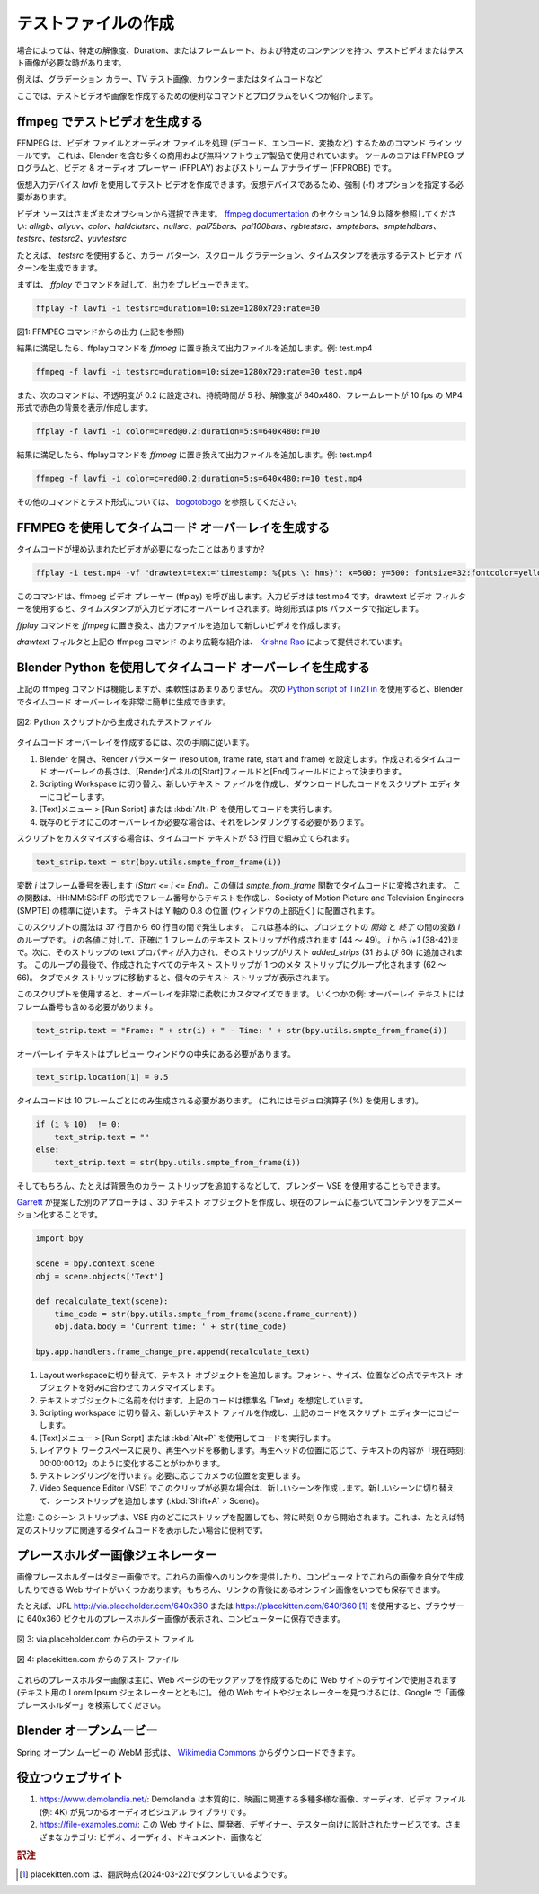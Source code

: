
.. Creating test files
テストファイルの作成
-------------------

.. Sometimes you need a test video or test image with a specific resolution, duration or framerate and specific content, e.g. gradient color, TV test image, counter or time code. Here are some useful commands and programs to create test videos and images.

場合によっては、特定の解像度、Duration、またはフレームレート、および特定のコンテンツを持つ、テストビデオまたはテスト画像が必要な時があります。

例えば、グラデーション カラー、TV テスト画像、カウンターまたはタイムコードなど

ここでは、テストビデオや画像を作成するための便利なコマンドとプログラムをいくつか紹介します。


.. **A. Generate test video with ffmpeg**
ffmpeg でテストビデオを生成する
^^^^

..
 FFMPEG is a command line tool for handling (decode, encode, convert, ...) video and audio files.
 It is used by many commercial and free software products, including Blender.
 The core is the FFMPEG program, together with a video & audio player
 (FFPLAY) and a stream analyzer (FFPROBE).
..

FFMPEG は、ビデオ ファイルとオーディオ ファイルを処理 (デコード、エンコード、変換など) するためのコマンド ライン ツールです。
これは、Blender を含む多くの商用および無料ソフトウェア製品で使用されています。
ツールのコアは FFMPEG プログラムと、ビデオ & オーディオ プレーヤー (FFPLAY) およびストリーム アナライザー (FFPROBE) です。

..
  You can create a test video with the virtual input device *lavfi*.
  Because it's a virtual device, you need to specify the force (-f) option.
..

仮想入力デバイス *lavfi* を使用してテスト ビデオを作成できます。仮想デバイスであるため、強制 (-f) オプションを指定する必要があります。

..
  The video source can be chosen from a variety of options;
  see `ffmpeg documentation <http://ffmpeg.org/ffmpeg-filters.html#Video-Sources>`_ under section 14.9:
  *allrgb, allyuv, color, haldclutsrc, nullsrc, pal75bars, pal100bars, rgbtestsrc, smptebars,
  smptehdbars, testsrc, testsrc2, yuvtestsrc*.
..

ビデオ ソースはさまざまなオプションから選択できます。
`ffmpeg documentation <http://ffmpeg.org/ffmpeg-filters.html#Video-Sources>`_ のセクション 14.9 以降を参照してください:
*allrgb、allyuv、color、haldclutsrc、nullsrc、pal75bars、pal100bars、rgbtestsrc、smptebars、smptehdbars、testsrc、testsrc2、yuvtestsrc*


..
  With *testsrc* for example you can generate a test video pattern,
  showing a color pattern, a scrolling gradient and a timestamp.
..
たとえば、 *testsrc* を使用すると、カラー パターン、スクロール グラデーション、タイムスタンプを表示するテスト ビデオ パターンを生成できます。

.. You can first try out the command with *ffplay* to preview the output.

まずは、 *ffplay* でコマンドを試して、出力をプレビューできます。

.. code-block::

   ffplay -f lavfi -i testsrc=duration=10:size=1280x720:rate=30

.. raw:: html

    <video width="640" height="480" src="https://www.bogotobogo.com/FFMpeg/images/test_patterns/testsrc.mp4" controls></video>

図1: FFMPEG コマンドからの出力 (上記を参照)

..
  If you are satisfied with the result,
  replace the *ffplay* command with *ffmpeg* and add the output file; eg test.mp4
..
結果に満足したら、ffplayコマンドを *ffmpeg* に置き換えて出力ファイルを追加します。例: test.mp4

.. code-block::

   ffmpeg -f lavfi -i testsrc=duration=10:size=1280x720:rate=30 test.mp4


.. The following command will show/create a red color background with opacity set to 0.2, with a duration of 5 seconds and a resolution of 640x480 with 10 a framerate of 10 fps in MP4-format.

また、次のコマンドは、不透明度が 0.2 に設定され、持続時間が 5 秒、解像度が 640x480、フレームレートが 10 fps の MP4 形式で赤色の背景を表示/作成します。

.. code-block::

    ffplay -f lavfi -i color=c=red@0.2:duration=5:s=640x480:r=10


結果に満足したら、ffplayコマンドを *ffmpeg* に置き換えて出力ファイルを追加します。例: test.mp4

.. code-block::

    ffmpeg -f lavfi -i color=c=red@0.2:duration=5:s=640x480:r=10 test.mp4


..
  More commands and test formats can be found at
  `bogotobogo <https://www.bogotobogo.com/FFMpeg/ffmpeg_video_test_patterns_src.php>`_.
..

その他のコマンドとテスト形式については、 `bogotobogo <https://www.bogotobogo.com/FFMpeg/ffmpeg_video_test_patterns_src.php>`_ を参照してください。

.. **B. Generate a timecode overlay with FFMPEG**
FFMPEG を使用してタイムコード オーバーレイを生成する
^^^^^^^^

.. Did you ever needed a video with the timecode embedded?

タイムコードが埋め込まれたビデオが必要になったことはありますか?

.. code-block::

    ffplay -i test.mp4 -vf "drawtext=text='timestamp: %{pts \: hms}': x=500: y=500: fontsize=32:fontcolor=yellow@0.9: box=1: boxcolor=black@0.6"

..
  This command will invoke the ffmpeg video player (ffplay).
  The input video is test.mp4. With the drawtext video filter,
  the timestamp is overlaid on the input video. The time format is specified with the pts parameter.
..

このコマンドは、ffmpeg ビデオ プレーヤー (ffplay) を呼び出します。入力ビデオは test.mp4 です。drawtext ビデオ フィルターを使用すると、タイムスタンプが入力ビデオにオーバーレイされます。時刻形式は pts パラメータで指定します。

.. Replace the *ffplay*command with *ffmpeg* and add a output file to create a new video.

*ffplay* コマンドを *ffmpeg* に置き換え、出力ファイルを追加して新しいビデオを作成します。

..
  A more extensive introduction to the `drawtext` filter and the above mentioned ffmpeg command is given by
  `Krishna Rao <https://ottverse.com/ffmpeg-drawtext-filter-dynamic-overlays-timecode-scrolling-text-credits/>`_.
..

`drawtext` フィルタと上記の ffmpeg コマンド のより広範な紹介は、 `Krishna Rao <https://ottverse.com/ffmpeg-drawtext-filter-dynamic-overlays-timecode-scrolling-text-credits/>`_ によって提供されています。

.. **C. Generate a timecode overlay with Blender Python**
Blender Python を使用してタイムコード オーバーレイを生成する
^^^^

..
  The ffmpeg command above does the job but is not very flexible.
  With the following `Python script of Tin2Tin <https://gist.github.com/tin2tin/1eabb233bce24e78d2edf35cb5a435c8>`_,
  you can generate a timecode overlay very easily in Blender.
..

上記の ffmpeg コマンドは機能しますが、柔軟性はあまりありません。
次の `Python script of Tin2Tin <https://gist.github.com/tin2tin/1eabb233bce24e78d2edf35cb5a435c8>`_ を使用すると、Blender でタイムコード オーバーレイを非常に簡単に生成できます。

.. figure:: /images/vse_setup_project_test-files.png
   :align: center
   :alt: Test file from Python scriptExample of a complex timeline

   図2: Python スクリプトから生成されたテストファイル

.. To create the time code overlay, follow the next steps.
タイムコード オーバーレイを作成するには、次の手順に従います。

.. 1. Open Blender, set the render parameters (resolution, frame rate, start and frame).
   The length of the created time code overlay is determined by the Start and End field in the Render panel.
.. 2. Switch to the scripting workspace, create a new text file and copy the downloaded code into the script editor.
.. 3. Run the code with the menu Text > Run Script or Alt + P.
.. 4. If you need this overlay for an existing video, you'll have to render it out.
1. Blender を開き、Render パラメーター (resolution, frame rate, start and frame) を設定します。作成されるタイムコード オーバーレイの長さは、[Render]パネルの[Start]フィールドと[End]フィールドによって決まります。
2. Scripting Workspace に切り替え、新しいテキスト ファイルを作成し、ダウンロードしたコードをスクリプト エディターにコピーします。
3. [Text]メニュー > [Run Script] または :kbd:`Alt+P` を使用してコードを実行します。
4. 既存のビデオにこのオーバーレイが必要な場合は、それをレンダリングする必要があります。

.. If you want to customize the script, the time code text is assembled at line 53:
スクリプトをカスタマイズする場合は、タイムコード テキストが 53 行目で組み立てられます。

.. code-block::

    text_strip.text = str(bpy.utils.smpte_from_frame(i))

..
  The variable *i* stands for the frame number (*Start <= i <= End*).
  This value is converted to a time code with the `smpte_from_frame` function.
  This function creates a text from the frame number with the format of HH:MM:SS:FF
  and follows hereby the standard of the Society of Motion Picture and Television Engineers (SMPTE).
  The text is positioned at 0.8 on the Y-axis (near the top of the window).
..

変数 *i* はフレーム番号を表します (*Start <= i <= End*)。この値は `smpte_from_frame` 関数でタイムコードに変換されます。
この関数は、HH:MM:SS:FF の形式でフレーム番号からテキストを作成し、Society of Motion Picture and Television Engineers (SMPTE) の標準に従います。
テキストは Y 軸の 0.8 の位置 (ウィンドウの上部近く) に配置されます。

..
  The magic of the script occurs between lines 37 - 60,
  which is essentially a loop of the variable *i* between *Start* and *End* of the project.
  For each value of *i*, a text strip is created (44-49) of exactly one frame; from *i* to *i+1* (38-42).
  The text property of that strip is then filled in and the strip is added to a list `added_strips` (31 and 60).
  At the end of this loop, all created text strips are grouped together into one meta strip (62-66).
  You can see the individual text strips if you tab into the meta strip.
..

このスクリプトの魔法は 37 行目から 60 行目の間で発生します。
これは基本的に、プロジェクトの *開始* と *終了* の間の変数 *i* のループです。
*i* の各値に対して、正確に 1 フレームのテキスト ストリップが作成されます (44 ～ 49)。
*i* から *i+1* (38-42)まで。次に、そのストリップの text プロパティが入力され、そのストリップがリスト `added_strips` (31 および 60) に追加されます。
このループの最後で、作成されたすべてのテキスト ストリップが 1 つのメタ ストリップにグループ化されます (62 ～ 66)。
タブでメタ ストリップに移動すると、個々のテキスト ストリップが表示されます。

..
  This script gives you a lot of flexibility to customize the overlay. A few examples:
  The overlay text should also contain the frame number.
..
このスクリプトを使用すると、オーバーレイを非常に柔軟にカスタマイズできます。
いくつかの例: オーバーレイ テキストにはフレーム番号も含める必要があります。

.. code-block::

    text_strip.text = "Frame: " + str(i) + " - Time: " + str(bpy.utils.smpte_from_frame(i))

.. The overlay text should be in the middle of the preview window
オーバーレイ テキストはプレビュー ウィンドウの中央にある必要があります。

.. code-block::

    text_strip.location[1] = 0.5

.. A timecode should only be generated every 10 frames. (Use the modulo-operator (%) for this).
タイムコードは 10 フレームごとにのみ生成される必要があります。 (これにはモジュロ演算子 (%) を使用します)。

.. code-block::

   if (i % 10)  != 0:
       text_strip.text = ""
   else:
       text_strip.text = str(bpy.utils.smpte_from_frame(i))

.. And, of course, the blender VSE could also be used, for example by adding a color strip for the background color.
そしてもちろん、たとえば背景色のカラー ストリップを追加するなどして、ブレンダー VSE を使用することもできます。

..
  Another approach, suggested by
  `Garrett <https://blender.stackexchange.com/questions/7904/how-can-i-make-dynamic-text-in-an-animation>`_,
  is to create a 3D-text object and animate the content, based on the current frame.
..
`Garrett <https://blender.stackexchange.com/questions/7904/how-can-i-make-dynamic-text-in-an-animation>`_ が提案した別のアプローチは 、3D テキスト オブジェクトを作成し、現在のフレームに基づいてコンテンツをアニメーション化することです。

.. code-block::

    import bpy

    scene = bpy.context.scene
    obj = scene.objects['Text']

    def recalculate_text(scene):
        time_code = str(bpy.utils.smpte_from_frame(scene.frame_current))
        obj.data.body = 'Current time: ' + str(time_code)

    bpy.app.handlers.frame_change_pre.append(recalculate_text)


.. 1. Switch to the Layout workspace and add a text object.
   Customize the text object in terms of font, size, position, ... to your liking.
.. 2. Give your text object a name. The code above assumes the standard name "Text".
.. 3. Switch to the scripting workspace, create a new text file
   and copy the code from above into the script editor.
.. 4. Run the code with the menu Text > Run Script or Alt + P.
.. 5. Switch back to the Layout workspace and move the play head.
   You will see that the text content is changed to something as
   "Current time: 00:00:00:12" depending on the position of the play head.
.. 6. Make a test render. Change the camera position if needed.
.. 7. If you need this clip in the Video Sequence Editor (VSE): create a new scene.
   Switch to the new scene and add a scene strip (Shift + A > Scene).
1. Layout workspaceに切り替えて、テキスト オブジェクトを追加します。フォント、サイズ、位置などの点でテキスト オブジェクトを好みに合わせてカスタマイズします。
2. テキストオブジェクトに名前を付けます。上記のコードは標準名「Text」を想定しています。
3. Scripting workspace に切り替え、新しいテキスト ファイルを作成し、上記のコードをスクリプト エディターにコピーします。
4. [Text]メニュー > [Run Scrpt] または :kbd:`Alt+P` を使用してコードを実行します。
5. レイアウト ワークスペースに戻り、再生ヘッドを移動します。再生ヘッドの位置に応じて、テキストの内容が「現在時刻: 00:00:00:12」のように変化することがわかります。
6. テストレンダリングを行います。必要に応じてカメラの位置を変更します。
7. Video Sequence Editor (VSE) でこのクリップが必要な場合は、新しいシーンを作成します。新しいシーンに切り替えて、シーンストリップを追加します (:kbd:`Shift+A` > Scene)。

..
  Attention: this scene strip will always start at time 0, no matter where you position the strip in the VSE.
  This could be handy, if for example, you want to show the time code relative to a specific strip.
..
注意: このシーン ストリップは、VSE 内のどこにストリップを配置しても、常に時刻 0 から開始されます。これは、たとえば特定のストリップに関連するタイムコードを表示したい場合に便利です。

.. **D. Placeholder image generators**
プレースホルダー画像ジェネレーター
^^^^

..
  An image placeholder is a dummy image.
  There are several websites that can either provide you with the link to these images
  or give you the possibility to generate these images yourself on your computer.
  Of course, you can always save the online images behind the link.
..

画像プレースホルダーはダミー画像です。これらの画像へのリンクを提供したり、コンピュータ上でこれらの画像を自分で生成したりできる Web サイトがいくつかあります。もちろん、リンクの背後にあるオンライン画像をいつでも保存できます。

..
  For example, the URL http://via.placeholder.com/640x360 or https://placekitten.com/640/360
  will show you a placeholder image of 640x360 pixels in the browser, which you can save to your computer.
..

たとえば、URL http://via.placeholder.com/640x360 または https://placekitten.com/640/360 [#f1]_ を使用すると、ブラウザーに 640x360 ピクセルのプレースホルダー画像が表示され、コンピューターに保存できます。

.. figure:: http://via.placeholder.com/640x360
   :align: center
   :alt: Test file from placeholder.com

   図 3: via.placeholder.com からのテスト ファイル


.. figure:: https://placekitten.com/640/360
    :align: center
    :alt: Test file from placekitten.com

    図 4: placekitten.com からのテスト ファイル

..
  These placeholder images are mostly used in website design to create mockups of webpages
  (together with Lorem Ipsum generators for text).
  Search in Google for "image placeholder" to find other websites or generators.
..
これらのプレースホルダー画像は主に、Web ページのモックアップを作成するために Web サイトのデザインで使用されます
(テキスト用の Lorem Ipsum ジェネレーターとともに)。
他の Web サイトやジェネレーターを見つけるには、Google で「画像プレースホルダー」を検索してください。

.. **E. Blender Open-Movies**
Blender オープンムービー
^^^^

..
  The WebM-format of the Spring open-movie can be downloaded from
  `Wikimedia Commons <https://commons.wikimedia.org/wiki/File:Spring_-_Blender_Open_Movie.webm>`_.
..
Spring オープン ムービーの WebM 形式は、 `Wikimedia Commons <https://commons.wikimedia.org/wiki/File:Spring_-_Blender_Open_Movie.webm>`_ からダウンロードできます。


.. **F. Useful websites**
役立つウェブサイト
^^^^

.. 1. https://www.demolandia.net/: Demolandia is, essentially, an audiovisual library where you will find a great diversity of images,
   audio and video files (e.g. 4K) related to the cinema.
.. 2. https://file-examples.com/:
   .. This website is a service designed for developers,
   .. designers, testers. Various categories: video, audio, documents, images, ...
1. https://www.demolandia.net/: Demolandia は本質的に、映画に関連する多種多様な画像、オーディオ、ビデオ ファイル (例: 4K) が見つかるオーディオビジュアル ライブラリです。
2. https://file-examples.com/: この Web サイトは、開発者、デザイナー、テスター向けに設計されたサービスです。さまざまなカテゴリ: ビデオ、オーディオ、ドキュメント、画像など

.. rubric:: 訳注

.. [#f1] placekitten.com は、翻訳時点(2024-03-22)でダウンしているようです。
